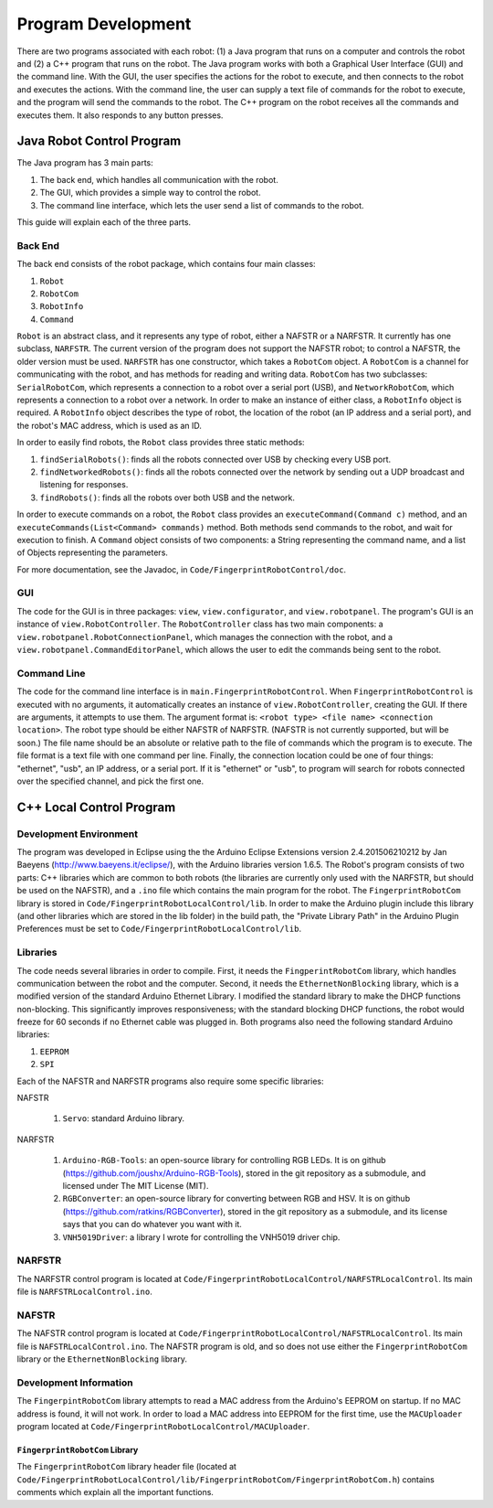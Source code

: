 ###################
Program Development
###################

There are two programs associated with each robot: (1) a Java program that runs on a computer and controls the robot and (2) a C++ program that runs on the robot. The Java program works with both a Graphical User Interface (GUI) and the command line. With the GUI, the user specifies the actions for the robot to execute, and then connects to the robot and executes the actions. With the command line, the user can supply a text file of commands for the robot to execute, and the program will send the commands to the robot. The C++ program on the robot receives all the commands and executes them. It also responds to any button presses.

Java Robot Control Program
==========================

The Java program has 3 main parts:

#. The back end, which handles all communication with the robot.
#. The GUI, which provides a simple way to control the robot.
#. The command line interface, which lets the user send a list of commands to the robot.

This guide will explain each of the three parts.

Back End
--------

The back end consists of the robot package, which contains four main classes:

#. ``Robot``
#. ``RobotCom``
#. ``RobotInfo``
#. ``Command``

``Robot`` is an abstract class, and it represents any type of robot, either a NAFSTR or a NARFSTR. It currently has one subclass, ``NARFSTR``. The current version of the program does not support the NAFSTR robot; to control a NAFSTR, the older version must be used. ``NARFSTR`` has one constructor, which takes a ``RobotCom`` object. A ``RobotCom`` is a channel for communicating with the robot, and has methods for reading and writing data. ``RobotCom`` has two subclasses: ``SerialRobotCom``\ , which represents a connection to a robot over a serial port (USB), and ``NetworkRobotCom``\ , which represents a connection to a robot over a network. In order to make an instance of either class, a ``RobotInfo`` object is required. A ``RobotInfo`` object describes the type of robot, the location of the robot (an IP address and a serial port), and the robot's MAC address, which is used as an ID.

In order to easily find robots, the ``Robot`` class provides three static methods:

#. ``findSerialRobots()``\ : finds all the robots connected over USB by checking every USB port.
#. ``findNetworkedRobots()``\ : finds all the robots connected over the network by sending out a UDP broadcast and listening for responses.
#. ``findRobots()``\ : finds all the robots over both USB and the network.

In order to execute commands on a robot, the ``Robot`` class provides an ``executeCommand(Command c)`` method, and an ``executeCommands(List<Command> commands)`` method. Both methods send commands to the robot, and wait for execution to finish. A ``Command`` object consists of two components: a String representing the command name, and a list of Objects representing the parameters.

For more documentation, see the Javadoc, in ``Code/FingerprintRobotControl/doc``\ .

GUI
---

The code for the GUI is in three packages: ``view``\ , ``view.configurator``\ , and ``view.robotpanel``\ . The program's GUI is an instance of ``view.RobotController``\ . The ``RobotController`` class has two main components: a ``view.robotpanel.RobotConnectionPanel``\ , which manages the connection with the robot, and a ``view.robotpanel.CommandEditorPanel``\ , which allows the user to edit the commands being sent to the robot.

Command Line
------------

The code for the command line interface is in ``main.FingerprintRobotControl``\ . When ``FingerprintRobotControl`` is executed with no arguments, it automatically creates an instance of ``view.RobotController``\ , creating the GUI. If there are arguments, it attempts to use them. The argument format is: ``<robot type> <file name> <connection location>``\ . The robot type should be either NAFSTR of NARFSTR. (NAFSTR is not currently supported, but will be soon.) The file name should be an absolute or relative path to the file of commands which the program is to execute. The file format is a text file with one command per line. Finally, the connection location could be one of four things: "ethernet", "usb", an IP address, or a serial port. If it is "ethernet" or "usb", to program will search for robots connected over the specified channel, and pick the first one.

C++ Local Control Program
=========================

Development Environment
-----------------------

The program was developed in Eclipse using the the Arduino Eclipse Extensions version 2.4.201506210212 by Jan Baeyens (http://www.baeyens.it/eclipse/), with the Arduino libraries version 1.6.5. The Robot's program consists of two parts: C++ libraries which are common to both robots (the libraries are currently only used with the NARFSTR, but should be used on the NAFSTR), and a ``.ino`` file which contains the main program for the robot. The ``FingerprintRobotCom`` library is stored in ``Code/FingerprintRobotLocalControl/lib``\ . In order to make the Arduino plugin include this library (and other libraries which are stored in the lib folder) in the build path, the "Private Library Path" in the Arduino Plugin Preferences must be set to ``Code/FingerprintRobotLocalControl/lib``\ .

Libraries
---------

The code needs several libraries in order to compile. First, it needs the ``FingperintRobotCom`` library, which handles communication between the robot and the computer. Second, it needs the ``EthernetNonBlocking`` library, which is a modified version of the standard Arduino Ethernet Library. I modified the standard library to make the DHCP functions non-blocking. This significantly improves responsiveness; with the standard blocking DHCP functions, the robot would freeze for 60 seconds if no Ethernet cable was plugged in. Both programs also need the following standard Arduino libraries:

#. ``EEPROM``
#. ``SPI``

Each of the NAFSTR and NARFSTR programs also require some specific libraries:

NAFSTR

  #. ``Servo``\ : standard Arduino library.

NARFSTR

  #. ``Arduino-RGB-Tools``\ : an open-source library for controlling RGB LEDs. It is on github (https://github.com/joushx/Arduino-RGB-Tools), stored in the git repository as a submodule, and licensed under The MIT License (MIT).
  #. ``RGBConverter``\ :  an open-source library for converting between RGB and HSV. It is on github (https://github.com/ratkins/RGBConverter), stored in the git repository as a submodule, and its license says that you can do whatever you want with it.
  #. ``VNH5019Driver``\ : a library I wrote for controlling the VNH5019 driver chip.

NARFSTR
-------

The NARFSTR control program is located at ``Code/FingerprintRobotLocalControl/NARFSTRLocalControl``\ . Its main file is ``NARFSTRLocalControl.ino``\ .

NAFSTR
------

The NAFSTR control program is located at ``Code/FingerprintRobotLocalControl/NAFSTRLocalControl``\ . Its main file is ``NAFSTRLocalControl.ino``\ . The NAFSTR program is old, and so does not use either the ``FingerprintRobotCom`` library or the ``EthernetNonBlocking`` library.

Development Information
-----------------------

The ``FingerpintRobotCom`` library attempts to read a MAC address from the Arduino's EEPROM on startup. If no MAC address is found, it will not work. In order to load a MAC address into EEPROM for the first time, use the ``MACUploader`` program located at ``Code/FingerprintRobotLocalControl/MACUploader``\ .

``FingerprintRobotCom`` Library
^^^^^^^^^^^^^^^^^^^^^^^^^^^^^^^

The ``FingerprintRobotCom`` library header file (located at ``Code/FingerprintRobotLocalControl/lib/FingerprintRobotCom/FingerprintRobotCom.h``) contains comments which explain all the important functions.
